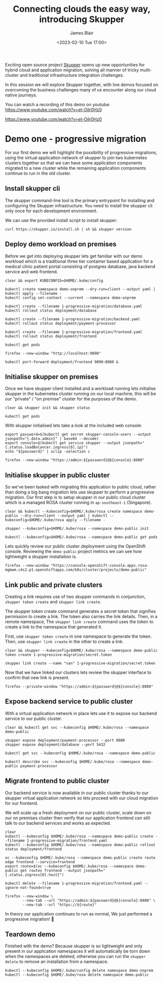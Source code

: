 #+TITLE: Connecting clouds the easy way, introducing Skupper
#+AUTHOR: James Blair
#+DATE: <2023-02-10 Tue 17:00>


Exciting open source project [[https://skupper.io/][Skupper]] opens up new opportunities for hybrid cloud and application migration, solving all manner of tricky multi-cluster and traditional infrastructure integration challenges.

In this session we will explore Skupper together, with live demos focused on overcoming the business challenges many of us encounter along our cloud native journeys.

[[./images/skupper-overview.png]]

You can watch a recording of this demo on youtube: https://www.youtube.com/watch?v=et-Oilr0Hz0

[[./images/video.png][https://www.youtube.com/watch?v=et-Oilr0Hz0]]


* Demo one - progressive migration

For our first demo we will highlight the possibility of progressive migrations, using the virtual application network of skupper to join two kubernetes clusters together so that we can have some application components migrated to a new cluster while the remaining application components continue to run in the old cluster.


** Install skupper cli

The skupper command-line tool is the primary entrypoint for installing and configuring the Skupper infrastructure. You need to install the skupper cli only once for each development environment.

We can use the provided install script to install skupper:

#+NAME: Install skupper client and check version
#+begin_src tmate :socket /tmp/james.tmate.tmate
curl https://skupper.io/install.sh | sh && skupper version
#+end_src


** Deploy demo workload on premises

Before we get into deploying skupper lets get familiar with our demo workload which is a traditional three tier container based application for a medical clinic patient portal consisting of postgres database, java backend service and web frontend.

#+NAME: Deploy demo workload on premises
#+begin_src tmate :socket /tmp/james.tmate.tmate
clear && export KUBECONFIG=$HOME/.kube/config

kubectl create namespace demo-onprem --dry-run=client --output yaml | kubectl apply --filename -
kubectl config set-context --current --namespace demo-onprem

kubectl create --filename 1-progressive-migration/database.yaml
kubectl rollout status deployment/database

kubectl create --filename 1-progressive-migration/backend.yaml
kubectl rollout status deployment/payment-processor

kubectl create --filename 1-progressive-migration/frontend.yaml
kubectl rollout status deployment/frontend

kubectl get pods
#+end_src


#+NAME: Review application
#+begin_src tmate :socket /tmp/james.tmate.tmate
firefox --new-window "http://localhost:9090"

kubectl port-forward deployment/frontend 9090:8080 &
#+end_src


** Initialise skupper on premises

Once we have skupper client installed and a workload running lets initialise skupper in the kubernetes cluster running on our local machine, this will be our "private" / "on premise" cluster for the purposes of the demo.

#+NAME: Initialise skupper on local cluster
#+begin_src tmate :socket /tmp/james.tmate.tmate
clear && skupper init && skupper status

kubectl get pods
#+end_src


With skupper initialised lets take a look at the included web console:

#+NAME: Open skupper web interface
#+begin_src tmate :socket /tmp/james.tmate.tmate
export password=$(kubectl get secret skupper-console-users --output jsonpath="{.data.admin}" | base64 --decode)
export console=$(kubectl get service skupper --output jsonpath="{.status.loadBalancer.ingress[0].ip}")
echo "${password}" | xclip -selection c

firefox --new-window "https://admin:${password}@${console}:8080"
#+end_src


** Initialise skupper in public cluster

So we've been tasked with migrating this application to public cloud, rather than doing a big bang migration lets use skupper to perform a progressive migration. Our first step is to setup skupper in our public cloud cluster which is a managed ROSA cluster running in ~ap-southeast-1~ (Singapore).

#+NAME: Initialise skupper in public cluster
#+begin_src tmate :socket /tmp/james.tmate.tmate
clear && kubectl --kubeconfig=$HOME/.kube/rosa create namespace demo-public --dry-run=client --output yaml | kubectl --kubeconfig=$HOME/.kube/rosa apply --filename -

skupper --kubeconfig=$HOME/.kube/rosa --namespace demo-public init

kubectl --kubeconfig=$HOME/.kube/rosa --namespace demo-public get pods
#+end_src


Lets quickly review our public cluster deployment using the OpenShift console. Reviewing the ~demo-public~ project metrics we can see how lightweight a skupper installation is.

#+NAME: Review skupper status in public cluster
#+begin_src tmate :socket /tmp/james.tmate.tmate
firefox --new-window "https://console-openshift-console.apps.rosa-mgmwm.c4s2.p1.openshiftapps.com/k8s/cluster/projects/demo-public"
#+end_src


** Link public and private clusters

Creating a link requires use of two skupper commands in conjunction, ~skupper token create~ and ~skupper link create~.

The skupper token create command generates a secret token that signifies permission to create a link. The token also carries the link details. Then, in a remote namespace, The ~skupper link create~ command uses the token to create a link to the namespace that generated it.

First, use ~skupper token create~ in one namespace to generate the token. Then, use ~skupper link create~ in the other to create a link.

#+NAME: Establish link between clusters
#+begin_src tmate :socket /tmp/james.tmate.tmate
clear && skupper --kubeconfig=$HOME/.kube/rosa --namespace demo-public token create 1-progressive-migration/secret.token

skupper link create --name "van" 1-progressive-migration/secret.token
#+end_src


Now that we have linked our clusters lets review the skupper interface to confirm that new link is present.

#+NAME: Review skupper console
#+begin_src tmate :socket /tmp/james.tmate.tmate
firefox --private-window "https://admin:${password}@${console}:8080"
#+end_src


** Expose backend service to public cluster

With a virtual application network in place lets use it to expose our backend service to our public cluster.

#+NAME: Expose payments-processor service
#+begin_src tmate :socket /tmp/james.tmate.tmate
clear && kubectl get svc --kubeconfig $HOME/.kube/rosa --namespace demo-public

skupper expose deployment/payment-processor --port 8080
skupper expose deployment/database --port 5432

kubectl get svc --kubeconfig $HOME/.kube/rosa --namespace demo-public

kubectl describe svc --kubeconfig $HOME/.kube/rosa --namespace demo-public payment-processor
#+end_src


** Migrate frontend to public cluster

Our backend service is now available in our public cluster thanks to our skupper virtual application network so lets proceed with our cloud migration for our frontend.

We will scale up a fresh deployment on our public cluster, scale down on our on premises cluster then verify that our application frontend can still talk to our backend services and works as expected.

#+NAME: Migrate frontend to the public cluster
#+begin_src tmate :socket /tmp/james.tmate.tmate
clear
kubectl --kubeconfig $HOME/.kube/rosa --namespace demo-public create --filename 1-progressive-migration/frontend.yaml
kubectl --kubeconfig $HOME/.kube/rosa --namespace demo-public rollout status deployment/frontend

oc --kubeconfig $HOME/.kube/rosa --namespace demo-public create route edge frontend --service=frontend
export route=$(oc --kubeconfig $HOME/.kube/rosa --namespace demo-public get routes frontend --output jsonpath="{.status.ingress[0].host}")

kubectl delete --filename 1-progressive-migration/frontend.yaml --ignore-not-found=true
#+end_src


#+NAME: Verify application functionality
#+begin_src tmate :socket /tmp/james.tmate.tmate
firefox --new-window \
        --new-tab --url "https://admin:${password}@${console}:8080" \
        --new-tab --url "https://${route}"
#+end_src

In theory our application continues to run as normal, We just performed a progressive migration! 🎉


** Teardown demo

Finished with the demo? Because skupper is so lightweight and only present in our application namespaces it will automatically be torn down when the namespaces are deleted, otherwise you can run the ~skupper delete~ to remove an installation from a namespace.

#+NAME: Teardown demo namespaces
#+begin_src tmate :socket /tmp/james.tmate.tmate
kubectl --kubeconfig $HOME/.kube/config delete namespace demo-onprem
kubectl --kubeconfig $HOME/.kube/rosa delete namespace demo-public
#+end_src
